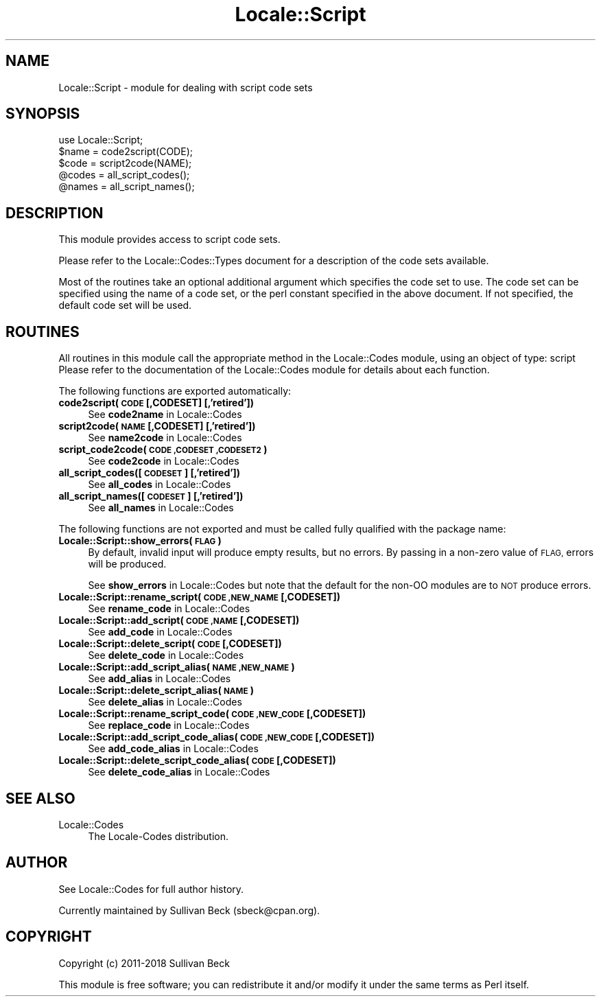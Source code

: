 .\" Automatically generated by Pod::Man 4.10 (Pod::Simple 3.35)
.\"
.\" Standard preamble:
.\" ========================================================================
.de Sp \" Vertical space (when we can't use .PP)
.if t .sp .5v
.if n .sp
..
.de Vb \" Begin verbatim text
.ft CW
.nf
.ne \\$1
..
.de Ve \" End verbatim text
.ft R
.fi
..
.\" Set up some character translations and predefined strings.  \*(-- will
.\" give an unbreakable dash, \*(PI will give pi, \*(L" will give a left
.\" double quote, and \*(R" will give a right double quote.  \*(C+ will
.\" give a nicer C++.  Capital omega is used to do unbreakable dashes and
.\" therefore won't be available.  \*(C` and \*(C' expand to `' in nroff,
.\" nothing in troff, for use with C<>.
.tr \(*W-
.ds C+ C\v'-.1v'\h'-1p'\s-2+\h'-1p'+\s0\v'.1v'\h'-1p'
.ie n \{\
.    ds -- \(*W-
.    ds PI pi
.    if (\n(.H=4u)&(1m=24u) .ds -- \(*W\h'-12u'\(*W\h'-12u'-\" diablo 10 pitch
.    if (\n(.H=4u)&(1m=20u) .ds -- \(*W\h'-12u'\(*W\h'-8u'-\"  diablo 12 pitch
.    ds L" ""
.    ds R" ""
.    ds C` ""
.    ds C' ""
'br\}
.el\{\
.    ds -- \|\(em\|
.    ds PI \(*p
.    ds L" ``
.    ds R" ''
.    ds C`
.    ds C'
'br\}
.\"
.\" Escape single quotes in literal strings from groff's Unicode transform.
.ie \n(.g .ds Aq \(aq
.el       .ds Aq '
.\"
.\" If the F register is >0, we'll generate index entries on stderr for
.\" titles (.TH), headers (.SH), subsections (.SS), items (.Ip), and index
.\" entries marked with X<> in POD.  Of course, you'll have to process the
.\" output yourself in some meaningful fashion.
.\"
.\" Avoid warning from groff about undefined register 'F'.
.de IX
..
.nr rF 0
.if \n(.g .if rF .nr rF 1
.if (\n(rF:(\n(.g==0)) \{\
.    if \nF \{\
.        de IX
.        tm Index:\\$1\t\\n%\t"\\$2"
..
.        if !\nF==2 \{\
.            nr % 0
.            nr F 2
.        \}
.    \}
.\}
.rr rF
.\"
.\" Accent mark definitions (@(#)ms.acc 1.5 88/02/08 SMI; from UCB 4.2).
.\" Fear.  Run.  Save yourself.  No user-serviceable parts.
.    \" fudge factors for nroff and troff
.if n \{\
.    ds #H 0
.    ds #V .8m
.    ds #F .3m
.    ds #[ \f1
.    ds #] \fP
.\}
.if t \{\
.    ds #H ((1u-(\\\\n(.fu%2u))*.13m)
.    ds #V .6m
.    ds #F 0
.    ds #[ \&
.    ds #] \&
.\}
.    \" simple accents for nroff and troff
.if n \{\
.    ds ' \&
.    ds ` \&
.    ds ^ \&
.    ds , \&
.    ds ~ ~
.    ds /
.\}
.if t \{\
.    ds ' \\k:\h'-(\\n(.wu*8/10-\*(#H)'\'\h"|\\n:u"
.    ds ` \\k:\h'-(\\n(.wu*8/10-\*(#H)'\`\h'|\\n:u'
.    ds ^ \\k:\h'-(\\n(.wu*10/11-\*(#H)'^\h'|\\n:u'
.    ds , \\k:\h'-(\\n(.wu*8/10)',\h'|\\n:u'
.    ds ~ \\k:\h'-(\\n(.wu-\*(#H-.1m)'~\h'|\\n:u'
.    ds / \\k:\h'-(\\n(.wu*8/10-\*(#H)'\z\(sl\h'|\\n:u'
.\}
.    \" troff and (daisy-wheel) nroff accents
.ds : \\k:\h'-(\\n(.wu*8/10-\*(#H+.1m+\*(#F)'\v'-\*(#V'\z.\h'.2m+\*(#F'.\h'|\\n:u'\v'\*(#V'
.ds 8 \h'\*(#H'\(*b\h'-\*(#H'
.ds o \\k:\h'-(\\n(.wu+\w'\(de'u-\*(#H)/2u'\v'-.3n'\*(#[\z\(de\v'.3n'\h'|\\n:u'\*(#]
.ds d- \h'\*(#H'\(pd\h'-\w'~'u'\v'-.25m'\f2\(hy\fP\v'.25m'\h'-\*(#H'
.ds D- D\\k:\h'-\w'D'u'\v'-.11m'\z\(hy\v'.11m'\h'|\\n:u'
.ds th \*(#[\v'.3m'\s+1I\s-1\v'-.3m'\h'-(\w'I'u*2/3)'\s-1o\s+1\*(#]
.ds Th \*(#[\s+2I\s-2\h'-\w'I'u*3/5'\v'-.3m'o\v'.3m'\*(#]
.ds ae a\h'-(\w'a'u*4/10)'e
.ds Ae A\h'-(\w'A'u*4/10)'E
.    \" corrections for vroff
.if v .ds ~ \\k:\h'-(\\n(.wu*9/10-\*(#H)'\s-2\u~\d\s+2\h'|\\n:u'
.if v .ds ^ \\k:\h'-(\\n(.wu*10/11-\*(#H)'\v'-.4m'^\v'.4m'\h'|\\n:u'
.    \" for low resolution devices (crt and lpr)
.if \n(.H>23 .if \n(.V>19 \
\{\
.    ds : e
.    ds 8 ss
.    ds o a
.    ds d- d\h'-1'\(ga
.    ds D- D\h'-1'\(hy
.    ds th \o'bp'
.    ds Th \o'LP'
.    ds ae ae
.    ds Ae AE
.\}
.rm #[ #] #H #V #F C
.\" ========================================================================
.\"
.IX Title "Locale::Script 3pm"
.TH Locale::Script 3pm "2018-11-01" "perl v5.28.2" "Perl Programmers Reference Guide"
.\" For nroff, turn off justification.  Always turn off hyphenation; it makes
.\" way too many mistakes in technical documents.
.if n .ad l
.nh
.SH "NAME"
Locale::Script \- module for dealing with script code sets
.SH "SYNOPSIS"
.IX Header "SYNOPSIS"
.Vb 1
\&   use Locale::Script;
\&
\&   $name = code2script(CODE);
\&   $code = script2code(NAME);
\&
\&   @codes   = all_script_codes();
\&   @names   = all_script_names();
.Ve
.SH "DESCRIPTION"
.IX Header "DESCRIPTION"
This module provides access to script code sets.
.PP
Please refer to the Locale::Codes::Types document for a description
of the code sets available.
.PP
Most of the routines take an optional additional argument which
specifies the code set to use. The code set can be specified using the
name of a code set, or the perl constant specified in the above
document.  If not specified, the default code set will be used.
.SH "ROUTINES"
.IX Header "ROUTINES"
All routines in this module call the appropriate method in the
Locale::Codes module, using an object of type: script
Please refer to the documentation of the Locale::Codes module
for details about each function.
.PP
The following functions are exported automatically:
.IP "\fBcode2script(\s-1CODE\s0 [,CODESET] [,'retired'])\fR" 4
.IX Item "code2script(CODE [,CODESET] [,'retired'])"
See \fBcode2name\fR in Locale::Codes
.IP "\fBscript2code(\s-1NAME\s0 [,CODESET] [,'retired'])\fR" 4
.IX Item "script2code(NAME [,CODESET] [,'retired'])"
See \fBname2code\fR in Locale::Codes
.IP "\fBscript_code2code(\s-1CODE ,CODESET ,CODESET2\s0)\fR" 4
.IX Item "script_code2code(CODE ,CODESET ,CODESET2)"
See \fBcode2code\fR in Locale::Codes
.IP "\fBall_script_codes([\s-1CODESET\s0] [,'retired'])\fR" 4
.IX Item "all_script_codes([CODESET] [,'retired'])"
See \fBall_codes\fR in Locale::Codes
.IP "\fBall_script_names([\s-1CODESET\s0] [,'retired'])\fR" 4
.IX Item "all_script_names([CODESET] [,'retired'])"
See \fBall_names\fR in Locale::Codes
.PP
The following functions are not exported and must be called fully
qualified with the package name:
.IP "\fBLocale::Script::show_errors(\s-1FLAG\s0)\fR" 4
.IX Item "Locale::Script::show_errors(FLAG)"
By default, invalid input will produce empty results, but no errors.  By
passing in a non-zero value of \s-1FLAG,\s0 errors will be produced.
.Sp
See \fBshow_errors\fR in Locale::Codes but note that the default for
the non-OO modules are to \s-1NOT\s0 produce errors.
.IP "\fBLocale::Script::rename_script(\s-1CODE ,NEW_NAME\s0 [,CODESET])\fR" 4
.IX Item "Locale::Script::rename_script(CODE ,NEW_NAME [,CODESET])"
See \fBrename_code\fR in Locale::Codes
.IP "\fBLocale::Script::add_script(\s-1CODE ,NAME\s0 [,CODESET])\fR" 4
.IX Item "Locale::Script::add_script(CODE ,NAME [,CODESET])"
See \fBadd_code\fR in Locale::Codes
.IP "\fBLocale::Script::delete_script(\s-1CODE\s0 [,CODESET])\fR" 4
.IX Item "Locale::Script::delete_script(CODE [,CODESET])"
See \fBdelete_code\fR in Locale::Codes
.IP "\fBLocale::Script::add_script_alias(\s-1NAME ,NEW_NAME\s0)\fR" 4
.IX Item "Locale::Script::add_script_alias(NAME ,NEW_NAME)"
See \fBadd_alias\fR in Locale::Codes
.IP "\fBLocale::Script::delete_script_alias(\s-1NAME\s0)\fR" 4
.IX Item "Locale::Script::delete_script_alias(NAME)"
See \fBdelete_alias\fR in Locale::Codes
.IP "\fBLocale::Script::rename_script_code(\s-1CODE ,NEW_CODE\s0 [,CODESET])\fR" 4
.IX Item "Locale::Script::rename_script_code(CODE ,NEW_CODE [,CODESET])"
See \fBreplace_code\fR in Locale::Codes
.IP "\fBLocale::Script::add_script_code_alias(\s-1CODE ,NEW_CODE\s0 [,CODESET])\fR" 4
.IX Item "Locale::Script::add_script_code_alias(CODE ,NEW_CODE [,CODESET])"
See \fBadd_code_alias\fR in Locale::Codes
.IP "\fBLocale::Script::delete_script_code_alias(\s-1CODE\s0 [,CODESET])\fR" 4
.IX Item "Locale::Script::delete_script_code_alias(CODE [,CODESET])"
See \fBdelete_code_alias\fR in Locale::Codes
.SH "SEE ALSO"
.IX Header "SEE ALSO"
.IP "Locale::Codes" 4
.IX Item "Locale::Codes"
The Locale-Codes distribution.
.SH "AUTHOR"
.IX Header "AUTHOR"
See Locale::Codes for full author history.
.PP
Currently maintained by Sullivan Beck (sbeck@cpan.org).
.SH "COPYRIGHT"
.IX Header "COPYRIGHT"
.Vb 1
\&   Copyright (c) 2011\-2018 Sullivan Beck
.Ve
.PP
This module is free software; you can redistribute it and/or
modify it under the same terms as Perl itself.
